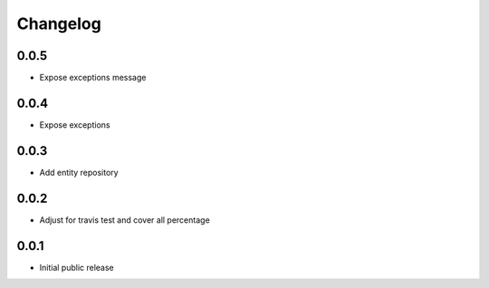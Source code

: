 Changelog
=========

0.0.5
-----

- Expose exceptions message

0.0.4
-----

- Expose exceptions

0.0.3
-----

- Add entity repository

0.0.2
-----

- Adjust for travis test and cover all percentage

0.0.1
-----

- Initial public release
